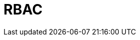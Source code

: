 = RBAC
:description: Learn about configuring role-based access control (RBAC) in the control plane and in the data plane.
:page-layout: index